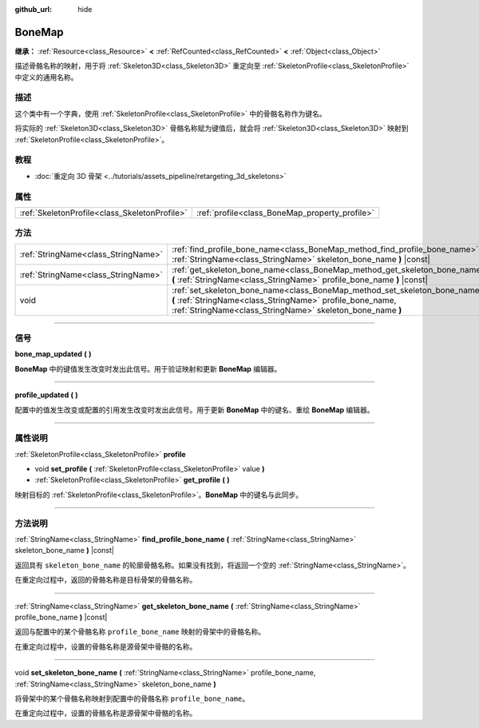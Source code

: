 :github_url: hide

.. DO NOT EDIT THIS FILE!!!
.. Generated automatically from Godot engine sources.
.. Generator: https://github.com/godotengine/godot/tree/master/doc/tools/make_rst.py.
.. XML source: https://github.com/godotengine/godot/tree/master/doc/classes/BoneMap.xml.

.. _class_BoneMap:

BoneMap
=======

**继承：** :ref:`Resource<class_Resource>` **<** :ref:`RefCounted<class_RefCounted>` **<** :ref:`Object<class_Object>`

描述骨骼名称的映射，用于将 :ref:`Skeleton3D<class_Skeleton3D>` 重定向至 :ref:`SkeletonProfile<class_SkeletonProfile>` 中定义的通用名称。

.. rst-class:: classref-introduction-group

描述
----

这个类中有一个字典，使用 :ref:`SkeletonProfile<class_SkeletonProfile>` 中的骨骼名称作为键名。

将实际的 :ref:`Skeleton3D<class_Skeleton3D>` 骨骼名称赋为键值后，就会将 :ref:`Skeleton3D<class_Skeleton3D>` 映射到 :ref:`SkeletonProfile<class_SkeletonProfile>`\ 。

.. rst-class:: classref-introduction-group

教程
----

- :doc:`重定向 3D 骨架 <../tutorials/assets_pipeline/retargeting_3d_skeletons>`

.. rst-class:: classref-reftable-group

属性
----

.. table::
   :widths: auto

   +-----------------------------------------------+------------------------------------------------+
   | :ref:`SkeletonProfile<class_SkeletonProfile>` | :ref:`profile<class_BoneMap_property_profile>` |
   +-----------------------------------------------+------------------------------------------------+

.. rst-class:: classref-reftable-group

方法
----

.. table::
   :widths: auto

   +-------------------------------------+------------------------------------------------------------------------------------------------------------------------------------------------------------------------------------------------------+
   | :ref:`StringName<class_StringName>` | :ref:`find_profile_bone_name<class_BoneMap_method_find_profile_bone_name>` **(** :ref:`StringName<class_StringName>` skeleton_bone_name **)** |const|                                                |
   +-------------------------------------+------------------------------------------------------------------------------------------------------------------------------------------------------------------------------------------------------+
   | :ref:`StringName<class_StringName>` | :ref:`get_skeleton_bone_name<class_BoneMap_method_get_skeleton_bone_name>` **(** :ref:`StringName<class_StringName>` profile_bone_name **)** |const|                                                 |
   +-------------------------------------+------------------------------------------------------------------------------------------------------------------------------------------------------------------------------------------------------+
   | void                                | :ref:`set_skeleton_bone_name<class_BoneMap_method_set_skeleton_bone_name>` **(** :ref:`StringName<class_StringName>` profile_bone_name, :ref:`StringName<class_StringName>` skeleton_bone_name **)** |
   +-------------------------------------+------------------------------------------------------------------------------------------------------------------------------------------------------------------------------------------------------+

.. rst-class:: classref-section-separator

----

.. rst-class:: classref-descriptions-group

信号
----

.. _class_BoneMap_signal_bone_map_updated:

.. rst-class:: classref-signal

**bone_map_updated** **(** **)**

**BoneMap** 中的键值发生改变时发出此信号。用于验证映射和更新 **BoneMap** 编辑器。

.. rst-class:: classref-item-separator

----

.. _class_BoneMap_signal_profile_updated:

.. rst-class:: classref-signal

**profile_updated** **(** **)**

配置中的值发生改变或配置的引用发生改变时发出此信号。用于更新 **BoneMap** 中的键名、重绘 **BoneMap** 编辑器。

.. rst-class:: classref-section-separator

----

.. rst-class:: classref-descriptions-group

属性说明
--------

.. _class_BoneMap_property_profile:

.. rst-class:: classref-property

:ref:`SkeletonProfile<class_SkeletonProfile>` **profile**

.. rst-class:: classref-property-setget

- void **set_profile** **(** :ref:`SkeletonProfile<class_SkeletonProfile>` value **)**
- :ref:`SkeletonProfile<class_SkeletonProfile>` **get_profile** **(** **)**

映射目标的 :ref:`SkeletonProfile<class_SkeletonProfile>`\ 。\ **BoneMap** 中的键名与此同步。

.. rst-class:: classref-section-separator

----

.. rst-class:: classref-descriptions-group

方法说明
--------

.. _class_BoneMap_method_find_profile_bone_name:

.. rst-class:: classref-method

:ref:`StringName<class_StringName>` **find_profile_bone_name** **(** :ref:`StringName<class_StringName>` skeleton_bone_name **)** |const|

返回具有 ``skeleton_bone_name`` 的轮廓骨骼名称。如果没有找到，将返回一个空的 :ref:`StringName<class_StringName>`\ 。

在重定向过程中，返回的骨骼名称是目标骨架的骨骼名称。

.. rst-class:: classref-item-separator

----

.. _class_BoneMap_method_get_skeleton_bone_name:

.. rst-class:: classref-method

:ref:`StringName<class_StringName>` **get_skeleton_bone_name** **(** :ref:`StringName<class_StringName>` profile_bone_name **)** |const|

返回与配置中的某个骨骼名称 ``profile_bone_name`` 映射的骨架中的骨骼名称。

在重定向过程中，设置的骨骼名称是源骨架中骨骼的名称。

.. rst-class:: classref-item-separator

----

.. _class_BoneMap_method_set_skeleton_bone_name:

.. rst-class:: classref-method

void **set_skeleton_bone_name** **(** :ref:`StringName<class_StringName>` profile_bone_name, :ref:`StringName<class_StringName>` skeleton_bone_name **)**

将骨架中的某个骨骼名称映射到配置中的骨骼名称 ``profile_bone_name``\ 。

在重定向过程中，设置的骨骼名称是源骨架中骨骼的名称。

.. |virtual| replace:: :abbr:`virtual (本方法通常需要用户覆盖才能生效。)`
.. |const| replace:: :abbr:`const (本方法没有副作用。不会修改该实例的任何成员变量。)`
.. |vararg| replace:: :abbr:`vararg (本方法除了在此处描述的参数外，还能够继续接受任意数量的参数。)`
.. |constructor| replace:: :abbr:`constructor (本方法用于构造某个类型。)`
.. |static| replace:: :abbr:`static (调用本方法无需实例，所以可以直接使用类名调用。)`
.. |operator| replace:: :abbr:`operator (本方法描述的是使用本类型作为左操作数的有效操作符。)`
.. |bitfield| replace:: :abbr:`BitField (这个值是由下列标志构成的位掩码整数。)`
